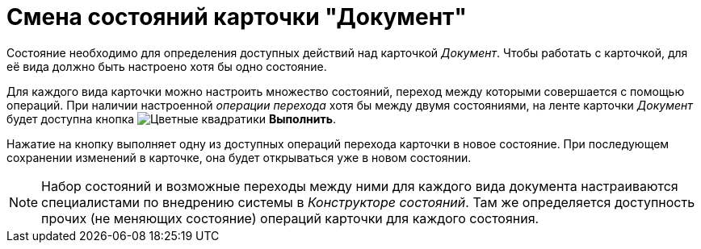 = Смена состояний карточки "Документ"

Состояние необходимо для определения доступных действий над карточкой _Документ_. Чтобы работать с карточкой, для её вида должно быть настроено хотя бы одно состояние.

Для каждого вида карточки можно настроить множество состояний, переход между которыми совершается с помощью операций. При наличии настроенной _операции перехода_ хотя бы между двумя состояниями, на ленте карточки _Документ_ будет доступна кнопка image:buttons/perform.png[Цветные квадратики] *Выполнить*.

Нажатие на кнопку выполняет одну из доступных операций перехода карточки в новое состояние. При последующем сохранении изменений в карточке, она будет открываться уже в новом состоянии.

[NOTE]
====
Набор состояний и возможные переходы между ними для каждого вида документа настраиваются специалистами по внедрению системы в _Конструкторе состояний_. Там же определяется доступность прочих (не меняющих состояние) операций карточки для каждого состояния.
====
